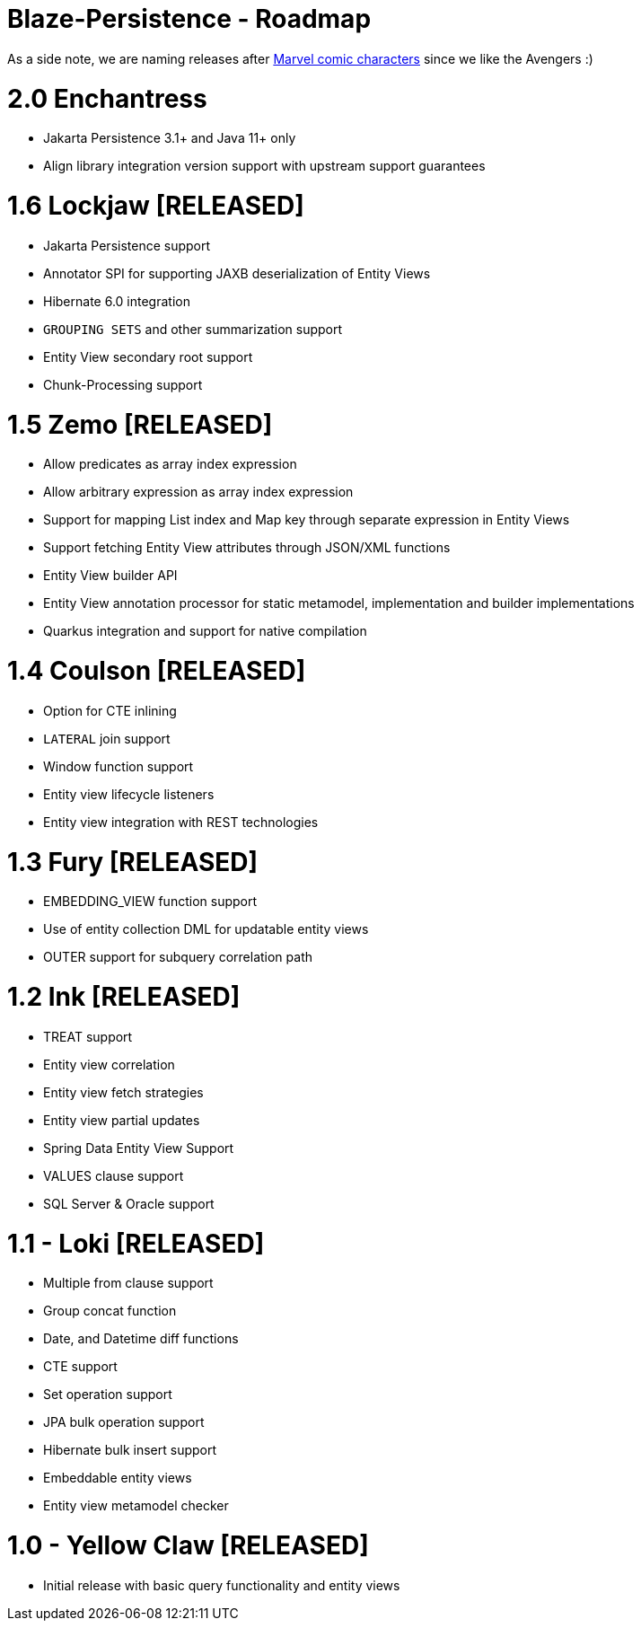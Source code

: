 Blaze-Persistence - Roadmap
===========================

As a side note, we are naming releases after http://marvel.com/comics/characters[Marvel comic characters] since we like the Avengers :)

// = 2.2 Kang
//
// ** Spatial/Range datatype support
// ** RDBMS array datatype support
// ** Full query parser and EntityManager implementation
// ** Deep EclipseLink integration
// ** Deep DataNuceleus integration
//
// = 2.1 Black Panther
//
// ** Debezium integration
// ** Collection DML and select API improvements
// ** Flush ordering according to data dependencies
//
// = 2.0 Drax
//
// ** JPA static metamodel
// ** Custom static metamodel
// ** Dedicated Java 8 API
// ** API refactorings
//
// = 1.7 Enchantress
//
// ** Table function support
// ** Merge operation support
// ** Interval arithmetics support
// ** Entity view collection attribute filters
// ** Specification(like JpaSpecification in Spring) for Spring Data and DeltaSpike Data
// ** DataNucleus 5.1/5.2/6.0 integration
// ** EclipseLink 2.7/3.0/3.1 integration
// ** Returning clause emulation

= 2.0 Enchantress

** Jakarta Persistence 3.1+ and Java 11+ only
** Align library integration version support with upstream support guarantees

= 1.6 Lockjaw *[RELEASED]*

** Jakarta Persistence support
** Annotator SPI for supporting JAXB deserialization of Entity Views
** Hibernate 6.0 integration
** `GROUPING SETS` and other summarization support
** Entity View secondary root support
** Chunk-Processing support

= 1.5 Zemo *[RELEASED]*

** Allow predicates as array index expression
** Allow arbitrary expression as array index expression
** Support for mapping List index and Map key through separate expression in Entity Views
** Support fetching Entity View attributes through JSON/XML functions
** Entity View builder API
** Entity View annotation processor for static metamodel, implementation and builder implementations
** Quarkus integration and support for native compilation

= 1.4 Coulson *[RELEASED]*

** Option for CTE inlining
** `LATERAL` join support
** Window function support
** Entity view lifecycle listeners
** Entity view integration with REST technologies

= 1.3 Fury *[RELEASED]*

** EMBEDDING_VIEW function support
** Use of entity collection DML for updatable entity views
** OUTER support for subquery correlation path

= 1.2 Ink *[RELEASED]*

** TREAT support
** Entity view correlation
** Entity view fetch strategies
** Entity view partial updates
** Spring Data Entity View Support
** VALUES clause support
** SQL Server & Oracle support

= 1.1 - Loki *[RELEASED]*

** Multiple from clause support
** Group concat function
** Date, and Datetime diff functions
** CTE support
** Set operation support
** JPA bulk operation support
** Hibernate bulk insert support
** Embeddable entity views
** Entity view metamodel checker

= 1.0 - Yellow Claw *[RELEASED]*

** Initial release with basic query functionality and entity views